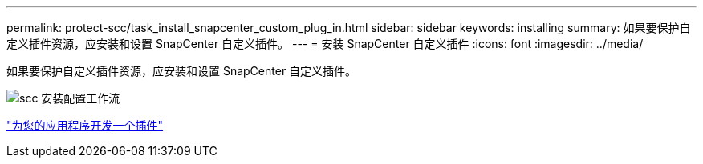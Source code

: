 ---
permalink: protect-scc/task_install_snapcenter_custom_plug_in.html 
sidebar: sidebar 
keywords: installing 
summary: 如果要保护自定义插件资源，应安装和设置 SnapCenter 自定义插件。 
---
= 安装 SnapCenter 自定义插件
:icons: font
:imagesdir: ../media/


[role="lead"]
如果要保护自定义插件资源，应安装和设置 SnapCenter 自定义插件。

image::../media/scc_install_configure_workflow.png[scc 安装配置工作流]

link:concept_develop_a_plug_in_for_your_application.html["为您的应用程序开发一个插件"]
